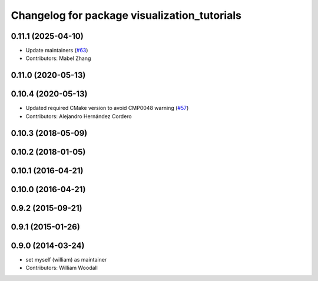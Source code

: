^^^^^^^^^^^^^^^^^^^^^^^^^^^^^^^^^^^^^^^^^^^^^
Changelog for package visualization_tutorials
^^^^^^^^^^^^^^^^^^^^^^^^^^^^^^^^^^^^^^^^^^^^^

0.11.1 (2025-04-10)
-------------------
* Update maintainers (`#63 <https://github.com/ros-visualization/visualization_tutorials/issues/63>`_)
* Contributors: Mabel Zhang

0.11.0 (2020-05-13)
-------------------

0.10.4 (2020-05-13)
-------------------
* Updated required CMake version to avoid CMP0048 warning (`#57 <https://github.com/ros-visualization/visualization_tutorials/issues/57>`_)
* Contributors: Alejandro Hernández Cordero

0.10.3 (2018-05-09)
-------------------

0.10.2 (2018-01-05)
-------------------

0.10.1 (2016-04-21)
-------------------

0.10.0 (2016-04-21)
-------------------

0.9.2 (2015-09-21)
------------------

0.9.1 (2015-01-26)
------------------

0.9.0 (2014-03-24)
------------------
* set myself (william) as maintainer
* Contributors: William Woodall
